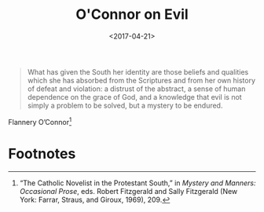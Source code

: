 #+date: <2017-04-21>
#+filetags: quotes
#+title: O'Connor on Evil

#+ATTR_HTML: :class bigquote
#+begin_quote
What has given the South her identity are those beliefs and qualities which she has absorbed from the Scriptures and from her own history of defeat and violation: a distrust of the abstract, a sense of human dependence on the grace of God, and a knowledge that evil is not simply a problem to be solved, but a mystery to be endured.
#+end_quote

#+ATTR_HTML: :class bigquote
Flannery O’Connor[fn:1]

* Footnotes

[fn:1] “The Catholic Novelist in the Protestant South,” in /Mystery and Manners: Occasional Prose/, eds. Robert Fitzgerald and Sally Fitzgerald (New York: Farrar, Straus, and Giroux, 1969), 209. 
